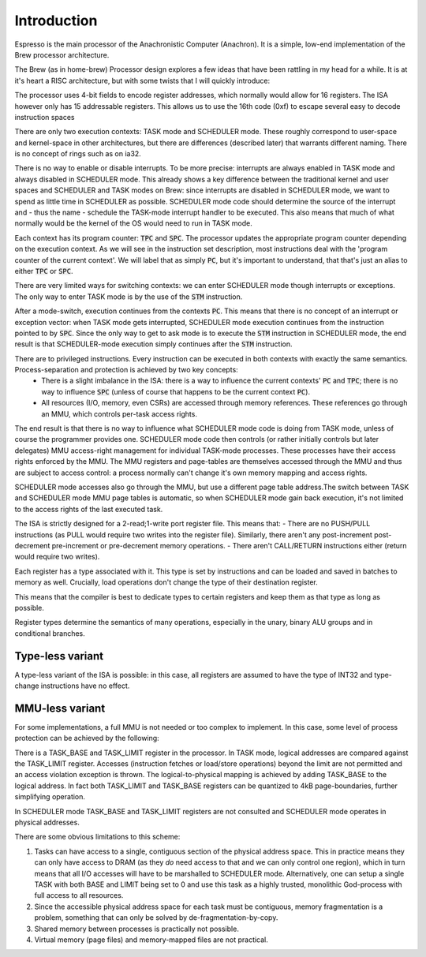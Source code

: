 Introduction
============

Espresso is the main processor of the Anachronistic Computer (Anachron). It is a simple, low-end implementation of the Brew processor architecture.

The Brew (as in home-brew) Processor design explores a few ideas that have been rattling in my head for a while. It is at it's heart a RISC architecture, but with some twists that I will quickly introduce:

The processor uses 4-bit fields to encode register addresses, which normally would allow for 16 registers. The ISA however only has 15 addressable registers. This allows us to use the 16th code (0xf) to escape several easy to decode instruction spaces

There are only two execution contexts: TASK mode and SCHEDULER mode. These roughly correspond to user-space and kernel-space in other architectures, but there are differences (described later) that warrants different naming. There is no concept of rings such as on ia32.

There is no way to enable or disable interrupts. To be more precise: interrupts are always enabled in TASK mode and always disabled in SCHEDULER mode. This already shows a key difference between the traditional kernel and user spaces and SCHEDULER and TASK modes on Brew: since interrupts are disabled in SCHEDULER mode, we want to spend as little time in SCHEDULER as possible. SCHEDULER mode code should determine the source of the interrupt and - thus the name - schedule the TASK-mode interrupt handler to be executed. This also means that much of what normally would be the kernel of the OS would need to run in TASK mode.

Each context has its program counter: :code:`TPC` and :code:`SPC`. The processor updates the appropriate program counter depending on the execution context. As we will see in the instruction set description, most instructions deal with the 'program counter of the current context'. We will label that as simply :code:`PC`, but it's important to understand, that that's just an alias to either :code:`TPC` or :code:`SPC`.

There are very limited ways for switching contexts: we can enter SCHEDULER mode though interrupts or exceptions. The only way to enter TASK mode is by the use of the :code:`STM` instruction.

After a mode-switch, execution continues from the contexts :code:`PC`. This means that there is no concept of an interrupt or exception vector: when TASK mode gets interrupted, SCHEDULER mode execution continues from the instruction pointed to by :code:`SPC`. Since the only way to get to ask mode is to execute the :code:`STM` instruction in SCHEDULER mode, the end result is that SCHEDULER-mode execution simply continues after the :code:`STM` instruction.

There are to privileged instructions. Every instruction can be executed in both contexts with exactly the same semantics. Process-separation and protection is achieved by two key concepts:
  - There is a slight imbalance in the ISA: there is a way to influence the current contexts' :code:`PC` and :code:`TPC`; there is no way to influence :code:`SPC` (unless of course that happens to be the current context :code:`PC`).
  - All resources (I/O, memory, even CSRs) are accessed through memory references. These references go through an MMU, which controls per-task access rights.

The end result is that there is no way to influence what SCHEDULER mode code is doing from TASK mode, unless of course the programmer provides one. SCHEDULER mode code then controls (or rather initially controls but later delegates) MMU access-right management for individual TASK-mode processes. These processes have their access rights enforced by the MMU. The MMU registers and page-tables are themselves accessed through the MMU and thus are subject to access control: a process normally can't change it's own memory mapping and access rights.

SCHEDULER mode accesses also go through the MMU, but use a different page table address.The switch between TASK and SCHEDULER mode MMU page tables is automatic, so when SCHEDULER mode gain back execution, it's not limited to the access rights of the last executed task.

.. todo::
    We should consider SCHEDULER mode living in physical address space and bypass the MMU. That results in some simplifications but makes booting more cumbersome.

.. todo::
    The fact the SCHEDULER is so limited puts a lot of overhead on system calls as there are two context switches involved: from user-task to SCHEDULER and from there to system-task. On the way back, a similar double-switch needs to happen. At the same time, this is not any less efficient then a simple task-switch in a pre-emptive OS. It's just that the OS itself is a task. In that regard, this implementation is similar to micro-kernel OS-es.

The ISA is strictly designed for a 2-read;1-write port register file. This means that:
- There are no PUSH/PULL instructions (as PULL would require two writes into the register file). Similarly, there aren't any post-increment post-decrement pre-increment or pre-decrement memory operations.
- There aren't CALL/RETURN instructions either (return would require two writes).

Each register has a type associated with it. This type is set by instructions and can be loaded and saved in batches to memory as well. Crucially, load operations don't change the type of their destination register.

This means that the compiler is best to dedicate types to certain registers and keep them as that type as long as possible.

.. todo::
    Almost all processors have a similar concept for floating-point (and vector) registers: they have their own type, except this type is fixed. One can see Brew way of dealing with register types as a more flexible partitioning of the register-file, something that can be adapted to the needs of the application at hand. It is noteworthy though that with only 15 registers, the benefits of static partitioning are somewhat limited, while the overhead of maintaining register-type information through function-call boundaries is non-trivial.

Register types determine the semantics of many operations, especially in the unary, binary ALU groups and in conditional branches.

Type-less variant
-----------------

A type-less variant of the ISA is possible: in this case, all registers are assumed to have the type of INT32 and type-change instructions have no effect.

MMU-less variant
----------------

For some implementations, a full MMU is not needed or too complex to implement. In this case, some level of process protection can be achieved by the following:

There is a TASK_BASE and TASK_LIMIT register in the processor. In TASK mode, logical addresses are compared against the TASK_LIMIT register. Accesses (instruction fetches or load/store operations) beyond the limit are not permitted and an access violation exception is thrown. The logical-to-physical mapping is achieved by adding TASK_BASE to the logical address. In fact both TASK_LIMIT and TASK_BASE registers can be quantized to 4kB page-boundaries, further simplifying operation.

In SCHEDULER mode TASK_BASE and TASK_LIMIT registers are not consulted and SCHEDULER mode operates in physical addresses.

There are some obvious limitations to this scheme:

#. Tasks can have access to a single, contiguous section of the physical address space. This in practice means they can only have access to DRAM (as they *do* need access to that and we can only control one region), which in turn means that all I/O accesses will have to be marshalled to SCHEDULER mode. Alternatively, one can setup a single TASK with both BASE and LIMIT being set to 0 and use this task as a highly trusted, monolithic God-process with full access to all resources.
#. Since the accessible physical address space for each task must be contiguous, memory fragmentation is a problem, something that can only be solved by de-fragmentation-by-copy.
#. Shared memory between processes is practically not possible.
#. Virtual memory (page files) and memory-mapped files are not practical.

